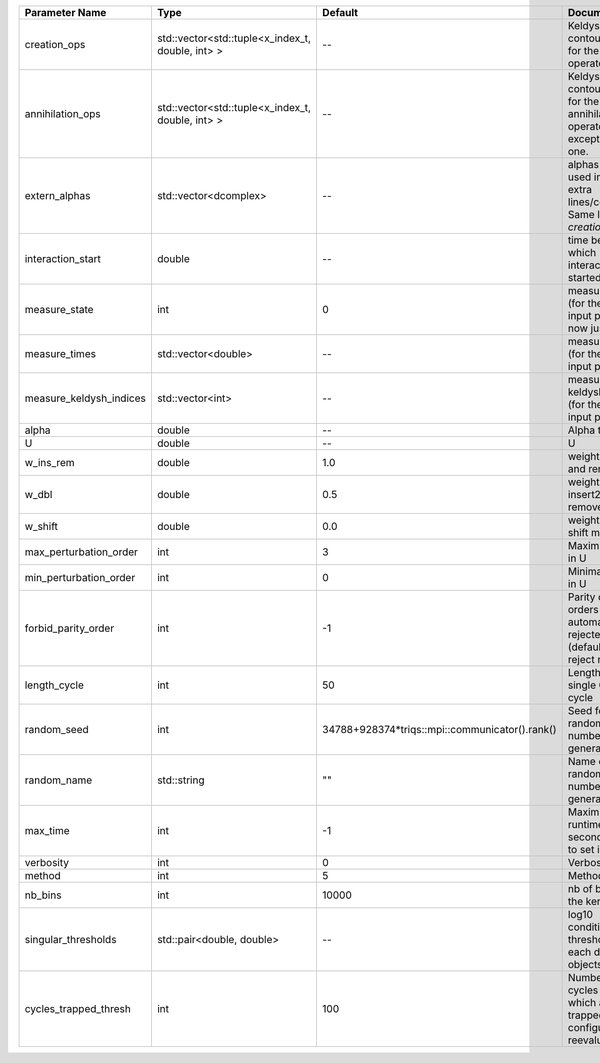 +-------------------------+--------------------------------------------------+------------------------------------------------+--------------------------------------------------------------------------------+
| Parameter Name          | Type                                             | Default                                        | Documentation                                                                  |
+=========================+==================================================+================================================+================================================================================+
| creation_ops            | std::vector<std::tuple<x_index_t, double, int> > | --                                             | Keldysh contour points for the creation operators                              |
+-------------------------+--------------------------------------------------+------------------------------------------------+--------------------------------------------------------------------------------+
| annihilation_ops        | std::vector<std::tuple<x_index_t, double, int> > | --                                             | Keldysh contour points for the annihilation operators, except the first one.   |
+-------------------------+--------------------------------------------------+------------------------------------------------+--------------------------------------------------------------------------------+
| extern_alphas           | std::vector<dcomplex>                            | --                                             | alphas to be used in the extra lines/columns. Same length as `creation_ops`.   |
+-------------------------+--------------------------------------------------+------------------------------------------------+--------------------------------------------------------------------------------+
| interaction_start       | double                                           | --                                             | time before 0 at which interaction started                                     |
+-------------------------+--------------------------------------------------+------------------------------------------------+--------------------------------------------------------------------------------+
| measure_state           | int                                              | 0                                              | measure states (for the first input point), for now just one                   |
+-------------------------+--------------------------------------------------+------------------------------------------------+--------------------------------------------------------------------------------+
| measure_times           | std::vector<double>                              | --                                             | measure times (for the first input point)                                      |
+-------------------------+--------------------------------------------------+------------------------------------------------+--------------------------------------------------------------------------------+
| measure_keldysh_indices | std::vector<int>                                 | --                                             | measure keldysh indices (for the first input point)                            |
+-------------------------+--------------------------------------------------+------------------------------------------------+--------------------------------------------------------------------------------+
| alpha                   | double                                           | --                                             | Alpha term                                                                     |
+-------------------------+--------------------------------------------------+------------------------------------------------+--------------------------------------------------------------------------------+
| U                       | double                                           | --                                             | U                                                                              |
+-------------------------+--------------------------------------------------+------------------------------------------------+--------------------------------------------------------------------------------+
| w_ins_rem               | double                                           | 1.0                                            | weight of insert and remove                                                    |
+-------------------------+--------------------------------------------------+------------------------------------------------+--------------------------------------------------------------------------------+
| w_dbl                   | double                                           | 0.5                                            | weight of insert2 and remove2                                                  |
+-------------------------+--------------------------------------------------+------------------------------------------------+--------------------------------------------------------------------------------+
| w_shift                 | double                                           | 0.0                                            | weight of the shift move                                                       |
+-------------------------+--------------------------------------------------+------------------------------------------------+--------------------------------------------------------------------------------+
| max_perturbation_order  | int                                              | 3                                              | Maximum order in U                                                             |
+-------------------------+--------------------------------------------------+------------------------------------------------+--------------------------------------------------------------------------------+
| min_perturbation_order  | int                                              | 0                                              | Minimal order in U                                                             |
+-------------------------+--------------------------------------------------+------------------------------------------------+--------------------------------------------------------------------------------+
| forbid_parity_order     | int                                              | -1                                             | Parity of the orders automatically rejected. -1 (default) to reject no order.  |
+-------------------------+--------------------------------------------------+------------------------------------------------+--------------------------------------------------------------------------------+
| length_cycle            | int                                              | 50                                             | Length of a single QMC cycle                                                   |
+-------------------------+--------------------------------------------------+------------------------------------------------+--------------------------------------------------------------------------------+
| random_seed             | int                                              | 34788+928374*triqs::mpi::communicator().rank() | Seed for random number generator                                               |
+-------------------------+--------------------------------------------------+------------------------------------------------+--------------------------------------------------------------------------------+
| random_name             | std::string                                      | ""                                             | Name of random number generator                                                |
+-------------------------+--------------------------------------------------+------------------------------------------------+--------------------------------------------------------------------------------+
| max_time                | int                                              | -1                                             | Maximum runtime in seconds, use -1 to set infinite                             |
+-------------------------+--------------------------------------------------+------------------------------------------------+--------------------------------------------------------------------------------+
| verbosity               | int                                              | 0                                              | Verbosity level                                                                |
+-------------------------+--------------------------------------------------+------------------------------------------------+--------------------------------------------------------------------------------+
| method                  | int                                              | 5                                              | Method                                                                         |
+-------------------------+--------------------------------------------------+------------------------------------------------+--------------------------------------------------------------------------------+
| nb_bins                 | int                                              | 10000                                          | nb of bins for the kernels                                                     |
+-------------------------+--------------------------------------------------+------------------------------------------------+--------------------------------------------------------------------------------+
| singular_thresholds     | std::pair<double, double>                        | --                                             | log10 conditioning thresholds for each det_manip objects                       |
+-------------------------+--------------------------------------------------+------------------------------------------------+--------------------------------------------------------------------------------+
| cycles_trapped_thresh   | int                                              | 100                                            | Number of cycles after which a trapped configuration is reevaluated            |
+-------------------------+--------------------------------------------------+------------------------------------------------+--------------------------------------------------------------------------------+